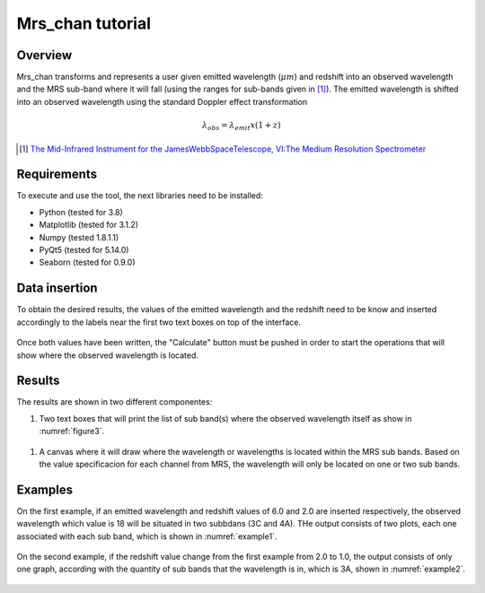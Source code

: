 .. _mrs_chan_tutorial:

Mrs_chan tutorial
=================

Overview
---------
Mrs_chan transforms and represents a user given emitted wavelength (:math:`\mu m`) and redshift into an observed wavelength and the MRS sub-band where it will fall (using the ranges for sub-bands given in [1]_). The emitted wavelength is shifted into an observed wavelength using the standard Doppler effect transformation

.. math::

        \lambda_{obs} = \lambda_{emit}x(1 + z)



.. [1] `The Mid-Infrared Instrument for the JamesWebbSpaceTelescope, VI:The Medium Resolution Spectrometer <https://iopscience.iop.org/article/10.1086/682281/pdf>`_

Requirements
------------
To execute and use the tool, the next libraries need to be installed:

* Python (tested for 3.8)
* Matplotlib (tested for 3.1.2)
* Numpy (tested 1.8.1.1)
* PyQt5 (tested for 5.14.0)
* Seaborn (tested for 0.9.0)


Data insertion
--------------
To obtain the desired results, the values of the emitted wavelength and the redshift need to be know and inserted accordingly to the labels near the first two text boxes on top of the interface.

.. _figure1:
.. figure:: _static/proj1-in1.PNG

Once both values have been written, the "Calculate" button must be pushed in order to start the operations that will show where the observed wavelength is located.

.. _figure2:
.. figure:: _static/proj1-in2.PNG

Results
-------
The results are shown in two different componentes:

#. Two text boxes that will print the list of sub band(s) where the observed wavelength itself as show in :numref:`figure3`.

.. _figure3:
.. figure:: _static/proj1-re1.PNG

#. A canvas where it will draw where the wavelength or wavelengths is located within the MRS sub bands. Based on the value specificacion for each channel from MRS, the wavelength will only be located on one or two sub bands.

Examples
--------

On the first example, if an emitted wavelength and redshift values of 6.0 and 2.0 are inserted respectively, the observed wavelength which value is 18 will be situated in two subbdans (3C and 4A). THe output consists of two plots, each one associated with each sub band, which is shown in :numref:`example1`.

.. _example1:
.. figure:: _static/proj1-re2.PNG

On the second example, if the redshift value change from the first example from 2.0 to 1.0, the output consists of only one graph, according with the quantity of sub bands that the wavelength is in, which is 3A, shown in :numref:`example2`.

.. _example2:
.. figure:: _static/proj1-re3.PNG
